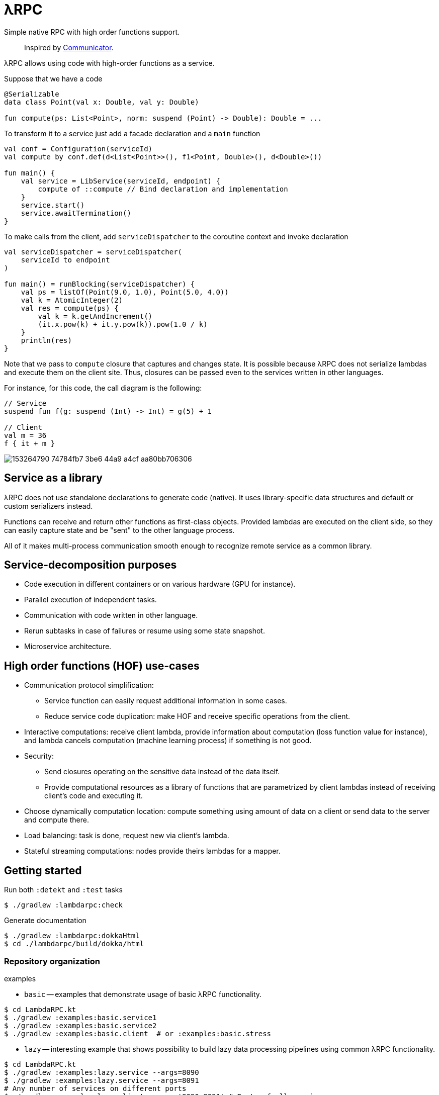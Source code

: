 = λRPC

Simple native RPC with high order functions support.

> Inspired by https://github.com/mipt-npm/communicator/tree/gh-pages[Communicator].

λRPC allows using code with high-order functions as a service.

.Suppose that we have a code
[source,kotlin]
----
@Serializable
data class Point(val x: Double, val y: Double)

fun compute(ps: List<Point>, norm: suspend (Point) -> Double): Double = ...
----

.To transform it to a service just add a facade declaration and a `main` function
[source,kotlin]
----
val conf = Configuration(serviceId)
val compute by conf.def(d<List<Point>>(), f1<Point, Double>(), d<Double>())

fun main() {
    val service = LibService(serviceId, endpoint) {
        compute of ::compute // Bind declaration and implementation
    }
    service.start()
    service.awaitTermination()
}
----

.To make calls from the client, add `serviceDispatcher` to the coroutine context and invoke declaration
[source,kotlin]
----
val serviceDispatcher = serviceDispatcher(
    serviceId to endpoint
)

fun main() = runBlocking(serviceDispatcher) {
    val ps = listOf(Point(9.0, 1.0), Point(5.0, 4.0))
    val k = AtomicInteger(2)
    val res = compute(ps) {
        val k = k.getAndIncrement()
        (it.x.pow(k) + it.y.pow(k)).pow(1.0 / k)
    }
    println(res)
}
----

Note that we pass to `compute` closure that captures and changes state.
It is possible because λRPC does not serialize lambdas and execute them on the client site.
Thus, closures can be passed even to the services written in other languages.

For instance, for this code, the call diagram is the following:
[source,kotlin]
----
// Service
suspend fun f(g: suspend (Int) -> Int) = g(5) + 1

// Client
val m = 36
f { it + m }
----

image::https://user-images.githubusercontent.com/25281147/153264790-74784fb7-3be6-44a9-a4cf-aa80bb706306.png[]

== Service as a library

λRPC does not use standalone declarations to generate code (native).
It uses library-specific data structures and default or custom serializers instead.

Functions can receive and return other functions as first-class objects.
Provided lambdas are executed on the client side,
so they can easily capture state and be "sent" to the other language process.

All of it makes multi-process communication smooth enough to recognize remote service as a common library.

== Service-decomposition purposes

- Code execution in different containers or on various hardware (GPU for instance).
- Parallel execution of independent tasks.
- Communication with code written in other language.
- Rerun subtasks in case of failures or resume using some state snapshot.
- Microservice architecture.

== High order functions (HOF) use-cases

* Communication protocol simplification:
** Service function can easily request additional information in some cases.
** Reduce service code duplication: make HOF and receive specific operations from the client.
* Interactive computations: receive client lambda, provide information about computation (loss function value for
  instance), and lambda cancels computation (machine learning process) if something is not good.
* Security:
** Send closures operating on the sensitive data instead of the data itself.
** Provide computational resources as a library of functions that are parametrized by client lambdas instead of
   receiving client's code and executing it.
* Choose dynamically computation location: compute something using amount of data on a client or send data to the server and
  compute there.
* Load balancing: task is done, request new via client's lambda.
* Stateful streaming computations: nodes provide theirs lambdas for a mapper.

== Getting started

.Run both `:detekt` and `:test` tasks
[source,bash]
----
$ ./gradlew :lambdarpc:check
----

.Generate documentation
[source,bash]
----
$ ./gradlew :lambdarpc:dokkaHtml
$ cd ./lambdarpc/build/dokka/html
----

=== Repository organization

.examples
* `basic` -- examples that demonstrate usage of basic λRPC functionality.
[sources,bash]
----
$ cd LambdaRPC.kt
$ ./gradlew :examples:basic.service1
$ ./gradlew :examples:basic.service2
$ ./gradlew :examples:basic.client  # or :examples:basic.stress
----
* `lazy` -- interesting example that shows possibility to build lazy
data processing pipelines using common λRPC functionality.
[sources,bash]
----
$ cd LambdaRPC.kt
$ ./gradlew :examples:lazy.service --args=8090
$ ./gradlew :examples:lazy.service --args=8091
# Any number of services on different ports
$ ./gradlew :examples:lazy.client --args='8090 8091' # Ports of all services
----

.lambdarpc
* `dsl` -- domain-specific language for λRPC library users.
* `exceptions` -- base λRPC exception classes.
* `functions` -- each λRPC function consists of two parts: `backend` that holds original function and decodes data
  for it, and `frontend` which is a callable proxy object that being called on the client side encodes arguments,
  sends them to the backend function and awaits result from it.
* `coders` -- data coder (serializer) and function coder.
** Default data coder uses `kotlinx.serialization` to serialize data to JSON.
** Function encoding saves function as backend function to some registry and returns its `access name`.
Function decoding creates frontend function that is able to communicate with the corresponding backend function.
* `service` -- lib service implementation and `Connection`.
* `utils` -- some useful utils.

== Links

* See more information https://github.com/winter-yuki/LambdaRPC.kt/tree/main/docs[here].
* Basic Julia lang https://github.com/winter-yuki/LambdaRPC.jl[prototype].
